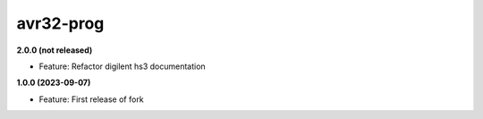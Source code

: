avr32-prog
==========

**2.0.0 (not released)**

- Feature: Refactor digilent hs3 documentation

**1.0.0 (2023-09-07)**

- Feature: First release of fork